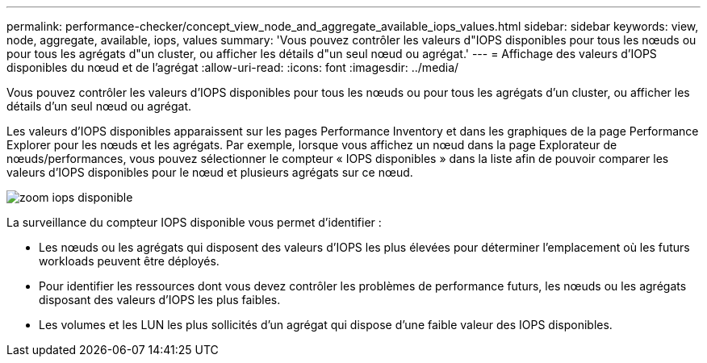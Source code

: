 ---
permalink: performance-checker/concept_view_node_and_aggregate_available_iops_values.html 
sidebar: sidebar 
keywords: view, node, aggregate, available, iops, values 
summary: 'Vous pouvez contrôler les valeurs d"IOPS disponibles pour tous les nœuds ou pour tous les agrégats d"un cluster, ou afficher les détails d"un seul nœud ou agrégat.' 
---
= Affichage des valeurs d'IOPS disponibles du nœud et de l'agrégat
:allow-uri-read: 
:icons: font
:imagesdir: ../media/


[role="lead"]
Vous pouvez contrôler les valeurs d'IOPS disponibles pour tous les nœuds ou pour tous les agrégats d'un cluster, ou afficher les détails d'un seul nœud ou agrégat.

Les valeurs d'IOPS disponibles apparaissent sur les pages Performance Inventory et dans les graphiques de la page Performance Explorer pour les nœuds et les agrégats. Par exemple, lorsque vous affichez un nœud dans la page Explorateur de nœuds/performances, vous pouvez sélectionner le compteur « IOPS disponibles » dans la liste afin de pouvoir comparer les valeurs d'IOPS disponibles pour le nœud et plusieurs agrégats sur ce nœud.

image::../media/available_iops_zoom.gif[zoom iops disponible]

La surveillance du compteur IOPS disponible vous permet d'identifier :

* Les nœuds ou les agrégats qui disposent des valeurs d'IOPS les plus élevées pour déterminer l'emplacement où les futurs workloads peuvent être déployés.
* Pour identifier les ressources dont vous devez contrôler les problèmes de performance futurs, les nœuds ou les agrégats disposant des valeurs d'IOPS les plus faibles.
* Les volumes et les LUN les plus sollicités d'un agrégat qui dispose d'une faible valeur des IOPS disponibles.


